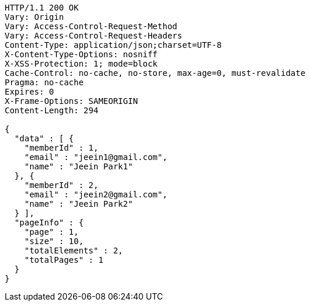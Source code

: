 [source,http,options="nowrap"]
----
HTTP/1.1 200 OK
Vary: Origin
Vary: Access-Control-Request-Method
Vary: Access-Control-Request-Headers
Content-Type: application/json;charset=UTF-8
X-Content-Type-Options: nosniff
X-XSS-Protection: 1; mode=block
Cache-Control: no-cache, no-store, max-age=0, must-revalidate
Pragma: no-cache
Expires: 0
X-Frame-Options: SAMEORIGIN
Content-Length: 294

{
  "data" : [ {
    "memberId" : 1,
    "email" : "jeein1@gmail.com",
    "name" : "Jeein Park1"
  }, {
    "memberId" : 2,
    "email" : "jeein2@gmail.com",
    "name" : "Jeein Park2"
  } ],
  "pageInfo" : {
    "page" : 1,
    "size" : 10,
    "totalElements" : 2,
    "totalPages" : 1
  }
}
----